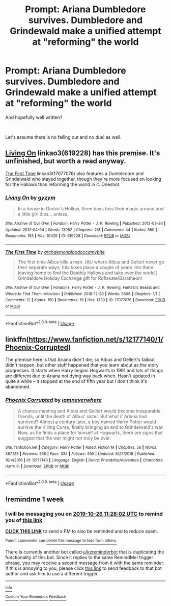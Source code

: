 #+TITLE: Prompt: Ariana Dumbledore survives. Dumbledore and Grindewald make a unified attempt at "reforming" the world

* Prompt: Ariana Dumbledore survives. Dumbledore and Grindewald make a unified attempt at "reforming" the world
:PROPERTIES:
:Author: TheBlueSully
:Score: 30
:DateUnix: 1571340252.0
:DateShort: 2019-Oct-17
:FlairText: Prompt
:END:
And hopefully well written?

​

Let's assume there is no falling out and no duel as well.


** [[https://archiveofourown.org/works/619228][Living On]] linkao3(619228) has this premise. It's unfinished, but worth a read anyway.

[[https://archiveofourown.org/works/17077076][The First Time]] linkao3(17077076) also features a Dumbledore and Grindelwald who stayed together, though they're more focused on looking for the Hallows than reforming the world in it. Oneshot.
:PROPERTIES:
:Author: siderumincaelo
:Score: 6
:DateUnix: 1571352369.0
:DateShort: 2019-Oct-18
:END:

*** [[https://archiveofourown.org/works/619228][*/Living On/*]] by [[https://www.archiveofourown.org/users/gyzym/pseuds/gyzym][/gyzym/]]

#+begin_quote
  In a house in Godric's Hollow, three boys toss their magic around and a little girl dies... unless.
#+end_quote

^{/Site/:} ^{Archive} ^{of} ^{Our} ^{Own} ^{*|*} ^{/Fandom/:} ^{Harry} ^{Potter} ^{-} ^{J.} ^{K.} ^{Rowling} ^{*|*} ^{/Published/:} ^{2012-03-26} ^{*|*} ^{/Updated/:} ^{2012-04-04} ^{*|*} ^{/Words/:} ^{13052} ^{*|*} ^{/Chapters/:} ^{2/3} ^{*|*} ^{/Comments/:} ^{44} ^{*|*} ^{/Kudos/:} ^{580} ^{*|*} ^{/Bookmarks/:} ^{183} ^{*|*} ^{/Hits/:} ^{10429} ^{*|*} ^{/ID/:} ^{619228} ^{*|*} ^{/Download/:} ^{[[https://archiveofourown.org/downloads/619228/Living%20On.epub?updated_at=1387597992][EPUB]]} ^{or} ^{[[https://archiveofourown.org/downloads/619228/Living%20On.mobi?updated_at=1387597992][MOBI]]}

--------------

[[https://archiveofourown.org/works/17077076][*/The First Time/*]] by [[https://www.archiveofourown.org/users/archdemonblood/pseuds/archdemonblood/users/occamybite/pseuds/occamybite][/archdemonbloodoccamybite/]]

#+begin_quote
  The first time Albus kills a man. (AU where Albus and Gellert never go their separate ways; this takes place a couple of years into them leaving home to find the Deathly Hallows and take over the world.) Grindeldore Holiday Exchange gift for Roflskate/Baratheon!
#+end_quote

^{/Site/:} ^{Archive} ^{of} ^{Our} ^{Own} ^{*|*} ^{/Fandoms/:} ^{Harry} ^{Potter} ^{-} ^{J.} ^{K.} ^{Rowling,} ^{Fantastic} ^{Beasts} ^{and} ^{Where} ^{to} ^{Find} ^{Them} ^{<Movies>} ^{*|*} ^{/Published/:} ^{2018-12-20} ^{*|*} ^{/Words/:} ^{3606} ^{*|*} ^{/Chapters/:} ^{1/1} ^{*|*} ^{/Comments/:} ^{12} ^{*|*} ^{/Kudos/:} ^{150} ^{*|*} ^{/Bookmarks/:} ^{19} ^{*|*} ^{/Hits/:} ^{1330} ^{*|*} ^{/ID/:} ^{17077076} ^{*|*} ^{/Download/:} ^{[[https://archiveofourown.org/downloads/17077076/The%20First%20Time.epub?updated_at=1570421813][EPUB]]} ^{or} ^{[[https://archiveofourown.org/downloads/17077076/The%20First%20Time.mobi?updated_at=1570421813][MOBI]]}

--------------

*FanfictionBot*^{2.0.0-beta} | [[https://github.com/tusing/reddit-ffn-bot/wiki/Usage][Usage]]
:PROPERTIES:
:Author: FanfictionBot
:Score: 3
:DateUnix: 1571352397.0
:DateShort: 2019-Oct-18
:END:


** linkffn([[https://www.fanfiction.net/s/12177140/1/Phoenix-Corrupted]])

The premise here is that Ariana didn't die, so Albus and Gellert's fallout didn't happen, but other stuff happened that you learn about as the story progresses. It starts when Harry begins Hogwarts in 1991 and lots of things are different due to Ariana not dying way back when. Hasn't updated in quite a while -- it stopped at the end of fifth year but I don't think it's abandoned.
:PROPERTIES:
:Author: obafgkm
:Score: 2
:DateUnix: 1571720482.0
:DateShort: 2019-Oct-22
:END:

*** [[https://www.fanfiction.net/s/12177140/1/][*/Phoenix Corrupted/*]] by [[https://www.fanfiction.net/u/8325862/iamneverwhere][/iamneverwhere/]]

#+begin_quote
  A chance meeting and Albus and Gellert would become inseparable friends, until the death of Albus' sister. But what if Ariana had survived? Almost a century later, a boy named Harry Potter would survive the Killing Curse, finally bringing an end to Grindelwald's war. Now, as he finds a place for himself at Hogwarts, there are signs that suggest that the war might not truly be over.
#+end_quote

^{/Site/:} ^{fanfiction.net} ^{*|*} ^{/Category/:} ^{Harry} ^{Potter} ^{*|*} ^{/Rated/:} ^{Fiction} ^{M} ^{*|*} ^{/Chapters/:} ^{56} ^{*|*} ^{/Words/:} ^{387,513} ^{*|*} ^{/Reviews/:} ^{268} ^{*|*} ^{/Favs/:} ^{334} ^{*|*} ^{/Follows/:} ^{490} ^{*|*} ^{/Updated/:} ^{6/27/2018} ^{*|*} ^{/Published/:} ^{10/4/2016} ^{*|*} ^{/id/:} ^{12177140} ^{*|*} ^{/Language/:} ^{English} ^{*|*} ^{/Genre/:} ^{Friendship/Adventure} ^{*|*} ^{/Characters/:} ^{Harry} ^{P.} ^{*|*} ^{/Download/:} ^{[[http://www.ff2ebook.com/old/ffn-bot/index.php?id=12177140&source=ff&filetype=epub][EPUB]]} ^{or} ^{[[http://www.ff2ebook.com/old/ffn-bot/index.php?id=12177140&source=ff&filetype=mobi][MOBI]]}

--------------

*FanfictionBot*^{2.0.0-beta} | [[https://github.com/tusing/reddit-ffn-bot/wiki/Usage][Usage]]
:PROPERTIES:
:Author: FanfictionBot
:Score: 1
:DateUnix: 1571720488.0
:DateShort: 2019-Oct-22
:END:


** !remindme 1 week
:PROPERTIES:
:Score: 1
:DateUnix: 1571484482.0
:DateShort: 2019-Oct-19
:END:

*** I will be messaging you on [[http://www.wolframalpha.com/input/?i=2019-10-26%2011:28:02%20UTC%20To%20Local%20Time][*2019-10-26 11:28:02 UTC*]] to remind you of [[https://np.reddit.com/r/HPfanfiction/comments/djb96y/prompt_ariana_dumbledore_survives_dumbledore_and/f49v1u5/][*this link*]]

[[https://np.reddit.com/message/compose/?to=RemindMeBot&subject=Reminder&message=%5Bhttps%3A%2F%2Fwww.reddit.com%2Fr%2FHPfanfiction%2Fcomments%2Fdjb96y%2Fprompt_ariana_dumbledore_survives_dumbledore_and%2Ff49v1u5%2F%5D%0A%0ARemindMe%21%202019-10-26%2011%3A28%3A02%20UTC][*CLICK THIS LINK*]] to send a PM to also be reminded and to reduce spam.

^{Parent commenter can} [[https://np.reddit.com/message/compose/?to=RemindMeBot&subject=Delete%20Comment&message=Delete%21%20djb96y][^{delete this message to hide from others.}]]

There is currently another bot called [[/u/kzreminderbot][u/kzreminderbot]] that is duplicating the functionality of this bot. Since it replies to the same RemindMe! trigger phrase, you may receive a second message from it with the same reminder. If this is annoying to you, please click [[https://np.reddit.com/message/compose/?to=kzreminderbot&subject=Feedback%21%20KZ%20Reminder%20Bot][this link]] to send feedback to that bot author and ask him to use a different trigger.

--------------

[[https://np.reddit.com/r/RemindMeBot/comments/c5l9ie/remindmebot_info_v20/][^{Info}]]

[[https://np.reddit.com/message/compose/?to=RemindMeBot&subject=Reminder&message=%5BLink%20or%20message%20inside%20square%20brackets%5D%0A%0ARemindMe%21%20Time%20period%20here][^{Custom}]]
[[https://np.reddit.com/message/compose/?to=RemindMeBot&subject=List%20Of%20Reminders&message=MyReminders%21][^{Your Reminders}]]
[[https://np.reddit.com/message/compose/?to=Watchful1&subject=RemindMeBot%20Feedback][^{Feedback}]]
:PROPERTIES:
:Author: RemindMeBot
:Score: 1
:DateUnix: 1571484507.0
:DateShort: 2019-Oct-19
:END:
